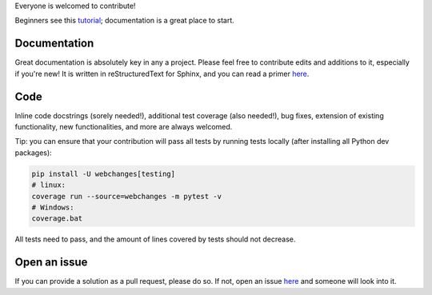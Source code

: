 Everyone is welcomed to contribute!

Beginners see this `tutorial <https://github.com/firstcontributions/first-contributions/blob/master/README.md>`__;
documentation is a great place to start.

Documentation
-------------

Great documentation is absolutely key in any a project.  Please feel free to contribute edits and additions to it,
especially if you're new!  It is written in reStructuredText for Sphinx, and you can read a primer `here
<https://www.sphinx-doc.org/en/master/usage/restructuredtext/basics.html>`__.

Code
----

Inline code docstrings (sorely needed!), additional test coverage (also needed!), bug fixes, extension of existing
functionality, new functionalities, and more are always welcomed.

Tip: you can ensure that your contribution will pass all tests by running tests locally (after installing
all Python dev packages):

.. code-block:: bash

   pip install -U webchanges[testing]
   # linux:
   coverage run --source=webchanges -m pytest -v
   # Windows:
   coverage.bat

All tests need to pass, and the amount of lines covered by tests should not decrease.

Open an issue
-------------

If you can provide a solution as a pull request, please do so. If not, open an issue `here
<https://github.com/mborsetti/webchanges/issues>`__ and someone will look into it.